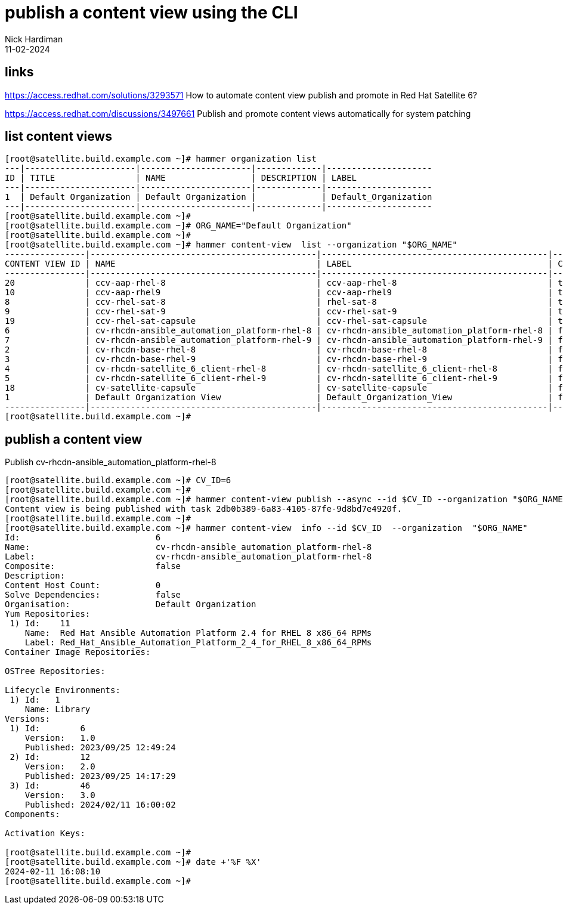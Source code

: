 = publish a content view using the CLI
Nick Hardiman 
:source-highlighter: highlight.js
:revdate: 11-02-2024

== links

https://access.redhat.com/solutions/3293571
How to automate content view publish and promote in Red Hat Satellite 6?

https://access.redhat.com/discussions/3497661
Publish and promote content views automatically for system patching

== list content views

[source,shell]
----
[root@satellite.build.example.com ~]# hammer organization list
---|----------------------|----------------------|-------------|---------------------
ID | TITLE                | NAME                 | DESCRIPTION | LABEL               
---|----------------------|----------------------|-------------|---------------------
1  | Default Organization | Default Organization |             | Default_Organization
---|----------------------|----------------------|-------------|---------------------
[root@satellite.build.example.com ~]# 
[root@satellite.build.example.com ~]# ORG_NAME="Default Organization"
[root@satellite.build.example.com ~]# 
[root@satellite.build.example.com ~]# hammer content-view  list --organization "$ORG_NAME"
----------------|---------------------------------------------|---------------------------------------------|-----------|---------------------|----------------------------------
CONTENT VIEW ID | NAME                                        | LABEL                                       | COMPOSITE | LAST PUBLISHED      | REPOSITORY IDS                   
----------------|---------------------------------------------|---------------------------------------------|-----------|---------------------|----------------------------------
20              | ccv-aap-rhel-8                              | ccv-aap-rhel-8                              | true      | 2024/01/21 14:03:42 | 79, 287, 288, 289, 290, 77       
10              | ccv-aap-rhel9                               | ccv-aap-rhel9                               | true      | 2024/01/21 18:49:12 | 352, 350, 351, 348, 349, 353     
8               | ccv-rhel-sat-8                              | rhel-sat-8                                  | true      | 2024/01/21 13:56:40 | 287, 288, 289, 290, 77           
9               | ccv-rhel-sat-9                              | ccv-rhel-sat-9                              | true      | 2023/12/19 18:21:35 | 350, 351, 348, 349, 353          
19              | ccv-rhel-sat-capsule                        | ccv-rhel-sat-capsule                        | true      | 2024/01/21 13:53:20 | 287, 288, 289, 290, 239, 238, 237
6               | cv-rhcdn-ansible_automation_platform-rhel-8 | cv-rhcdn-ansible_automation_platform-rhel-8 | false     | 2023/09/25 14:17:29 | 11                               
7               | cv-rhcdn-ansible_automation_platform-rhel-9 | cv-rhcdn-ansible_automation_platform-rhel-9 | false     | 2024/01/21 18:47:02 | 12                               
2               | cv-rhcdn-base-rhel-8                        | cv-rhcdn-base-rhel-8                        | false     | 2024/01/21 13:53:03 | 6, 7, 8, 9                       
3               | cv-rhcdn-base-rhel-9                        | cv-rhcdn-base-rhel-9                        | false     | 2024/01/21 18:46:12 | 1, 2, 3, 4                       
4               | cv-rhcdn-satellite_6_client-rhel-8          | cv-rhcdn-satellite_6_client-rhel-8          | false     | 2023/09/25 14:17:17 | 10                               
5               | cv-rhcdn-satellite_6_client-rhel-9          | cv-rhcdn-satellite_6_client-rhel-9          | false     | 2024/01/21 18:47:31 | 5                                
18              | cv-satellite-capsule                        | cv-satellite-capsule                        | false     | 2024/01/21 13:48:11 | 234, 235, 236                    
1               | Default Organization View                   | Default_Organization_View                   | false     | 2023/09/21 16:50:42 |                                  
----------------|---------------------------------------------|---------------------------------------------|-----------|---------------------|----------------------------------
[root@satellite.build.example.com ~]# 
----



== publish a content view

Publish cv-rhcdn-ansible_automation_platform-rhel-8

[source,shell]
----
[root@satellite.build.example.com ~]# CV_ID=6
[root@satellite.build.example.com ~]# 
[root@satellite.build.example.com ~]# hammer content-view publish --async --id $CV_ID --organization "$ORG_NAME"
Content view is being published with task 2db0b389-6a83-4105-87fe-9d8bd7e4920f.
[root@satellite.build.example.com ~]# 
[root@satellite.build.example.com ~]# hammer content-view  info --id $CV_ID  --organization  "$ORG_NAME"
Id:                           6
Name:                         cv-rhcdn-ansible_automation_platform-rhel-8
Label:                        cv-rhcdn-ansible_automation_platform-rhel-8
Composite:                    false
Description:                  
Content Host Count:           0
Solve Dependencies:           false
Organisation:                 Default Organization
Yum Repositories:             
 1) Id:    11
    Name:  Red Hat Ansible Automation Platform 2.4 for RHEL 8 x86_64 RPMs
    Label: Red_Hat_Ansible_Automation_Platform_2_4_for_RHEL_8_x86_64_RPMs
Container Image Repositories: 

OSTree Repositories:          

Lifecycle Environments:       
 1) Id:   1
    Name: Library
Versions:                     
 1) Id:        6
    Version:   1.0
    Published: 2023/09/25 12:49:24
 2) Id:        12
    Version:   2.0
    Published: 2023/09/25 14:17:29
 3) Id:        46
    Version:   3.0
    Published: 2024/02/11 16:00:02
Components:                   

Activation Keys:

[root@satellite.build.example.com ~]# 
[root@satellite.build.example.com ~]# date +'%F %X'
2024-02-11 16:08:10
[root@satellite.build.example.com ~]# 
----
